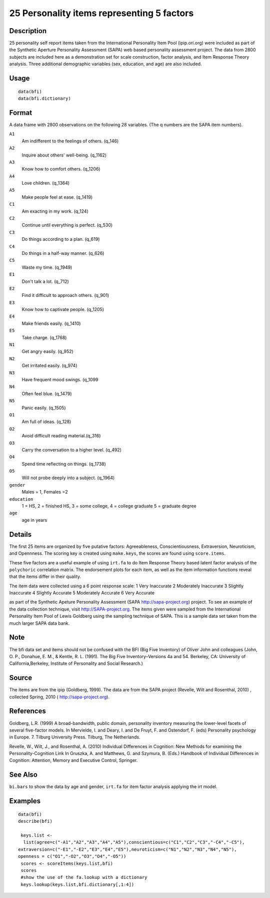 +--------------------------------------+--------------------------------------+
| bfi                                  |
| R Documentation                      |
+--------------------------------------+--------------------------------------+

25 Personality items representing 5 factors
-------------------------------------------

Description
~~~~~~~~~~~

25 personality self report items taken from the International
Personality Item Pool (ipip.ori.org) were included as part of the
Synthetic Aperture Personality Assessment (SAPA) web based personality
assessment project. The data from 2800 subjects are included here as a
demonstration set for scale construction, factor analysis, and Item
Response Theory analysis. Three additional demographic variables (sex,
education, and age) are also included.

Usage
~~~~~

::

    data(bfi)
    data(bfi.dictionary)

Format
~~~~~~

A data frame with 2800 observations on the following 28 variables. (The
q numbers are the SAPA item numbers).

``A1``
    Am indifferent to the feelings of others. (q\_146)

``A2``
    Inquire about others' well-being. (q\_1162)

``A3``
    Know how to comfort others. (q\_1206)

``A4``
    Love children. (q\_1364)

``A5``
    Make people feel at ease. (q\_1419)

``C1``
    Am exacting in my work. (q\_124)

``C2``
    Continue until everything is perfect. (q\_530)

``C3``
    Do things according to a plan. (q\_619)

``C4``
    Do things in a half-way manner. (q\_626)

``C5``
    Waste my time. (q\_1949)

``E1``
    Don't talk a lot. (q\_712)

``E2``
    Find it difficult to approach others. (q\_901)

``E3``
    Know how to captivate people. (q\_1205)

``E4``
    Make friends easily. (q\_1410)

``E5``
    Take charge. (q\_1768)

``N1``
    Get angry easily. (q\_952)

``N2``
    Get irritated easily. (q\_974)

``N3``
    Have frequent mood swings. (q\_1099

``N4``
    Often feel blue. (q\_1479)

``N5``
    Panic easily. (q\_1505)

``O1``
    Am full of ideas. (q\_128)

``O2``
    Avoid difficult reading material.(q\_316)

``O3``
    Carry the conversation to a higher level. (q\_492)

``O4``
    Spend time reflecting on things. (q\_1738)

``O5``
    Will not probe deeply into a subject. (q\_1964)

``gender``
    Males = 1, Females =2

``education``
    1 = HS, 2 = finished HS, 3 = some college, 4 = college graduate 5 =
    graduate degree

``age``
    age in years

Details
~~~~~~~

The first 25 items are organized by five putative factors:
Agreeableness, Conscientiousness, Extraversion, Neuroticism, and
Opennness. The scoring key is created using ``make.keys``, the scores
are found using ``score.items``.

These five factors are a useful example of using ``irt.fa`` to do Item
Response Theory based latent factor analysis of the ``polychoric``
correlation matrix. The endorsement plots for each item, as well as the
item information functions reveal that the items differ in their
quality.

The item data were collected using a 6 point response scale: 1 Very
Inaccurate 2 Moderately Inaccurate 3 Slightly Inaccurate 4 Slightly
Accurate 5 Moderately Accurate 6 Very Accurate

as part of the Synthetic Apeture Personality Assessment (SAPA
http://sapa-project.org) project. To see an example of the data
collection technique, visit http://SAPA-project.org. The items given
were sampled from the International Personality Item Pool of Lewis
Goldberg using the sampling technique of SAPA. This is a sample data set
taken from the much larger SAPA data bank.

Note
~~~~

The bfi data set and items should not be confused with the BFI (Big Five
Inventory) of Oliver John and colleagues (John, O. P., Donahue, E. M., &
Kentle, R. L. (1991). The Big Five Inventory–Versions 4a and 54.
Berkeley, CA: University of California,Berkeley, Institute of
Personality and Social Research.)

Source
~~~~~~

The items are from the ipip (Goldberg, 1999). The data are from the SAPA
project (Revelle, Wilt and Rosenthal, 2010) , collected Spring, 2010 (
http://sapa-project.org).

References
~~~~~~~~~~

Goldberg, L.R. (1999) A broad-bandwidth, public domain, personality
inventory measuring the lower-level facets of several five-factor
models. In Mervielde, I. and Deary, I. and De Fruyt, F. and Ostendorf,
F. (eds) Personality psychology in Europe. 7. Tilburg University Press.
Tilburg, The Netherlands.

Revelle, W., Wilt, J., and Rosenthal, A. (2010) Individual Differences
in Cognition: New Methods for examining the Personality-Cognition Link
In Gruszka, A. and Matthews, G. and Szymura, B. (Eds.) Handbook of
Individual Differences in Cognition: Attention, Memory and Executive
Control, Springer.

See Also
~~~~~~~~

``bi.bars`` to show the data by age and gender, ``irt.fa`` for item
factor analysis applying the irt model.

Examples
~~~~~~~~

::

    data(bfi)
    describe(bfi)
     
     keys.list <-
      list(agree=c("-A1","A2","A3","A4","A5"),conscientious=c("C1","C2","C3","-C4","-C5"),
    extraversion=c("-E1","-E2","E3","E4","E5"),neuroticism=c("N1","N2","N3","N4","N5"),
    openness = c("O1","-O2","O3","O4","-O5")) 
     scores <- scoreItems(keys.list,bfi)
     scores
     #show the use of the fa.lookup with a dictionary
     keys.lookup(keys.list,bfi.dictionary[,1:4])
     

